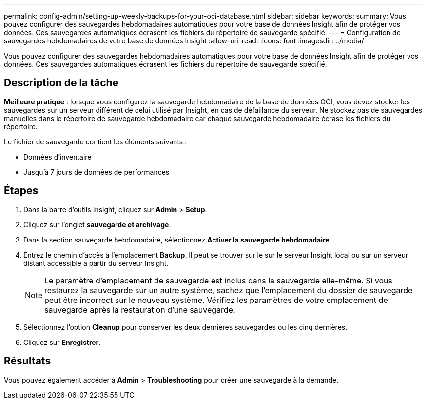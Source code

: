 ---
permalink: config-admin/setting-up-weekly-backups-for-your-oci-database.html 
sidebar: sidebar 
keywords:  
summary: Vous pouvez configurer des sauvegardes hebdomadaires automatiques pour votre base de données Insight afin de protéger vos données. Ces sauvegardes automatiques écrasent les fichiers du répertoire de sauvegarde spécifié. 
---
= Configuration de sauvegardes hebdomadaires de votre base de données Insight
:allow-uri-read: 
:icons: font
:imagesdir: ../media/


[role="lead"]
Vous pouvez configurer des sauvegardes hebdomadaires automatiques pour votre base de données Insight afin de protéger vos données. Ces sauvegardes automatiques écrasent les fichiers du répertoire de sauvegarde spécifié.



== Description de la tâche

*Meilleure pratique* : lorsque vous configurez la sauvegarde hebdomadaire de la base de données OCI, vous devez stocker les sauvegardes sur un serveur différent de celui utilisé par Insight, en cas de défaillance du serveur. Ne stockez pas de sauvegardes manuelles dans le répertoire de sauvegarde hebdomadaire car chaque sauvegarde hebdomadaire écrase les fichiers du répertoire.

Le fichier de sauvegarde contient les éléments suivants :

* Données d'inventaire
* Jusqu'à 7 jours de données de performances




== Étapes

. Dans la barre d'outils Insight, cliquez sur *Admin* > *Setup*.
. Cliquez sur l'onglet *sauvegarde et archivage*.
. Dans la section sauvegarde hebdomadaire, sélectionnez *Activer la sauvegarde hebdomadaire*.
. Entrez le chemin d'accès à l'emplacement *Backup*. Il peut se trouver sur le sur le serveur Insight local ou sur un serveur distant accessible à partir du serveur Insight.
+
[NOTE]
====
Le paramètre d'emplacement de sauvegarde est inclus dans la sauvegarde elle-même. Si vous restaurez la sauvegarde sur un autre système, sachez que l'emplacement du dossier de sauvegarde peut être incorrect sur le nouveau système. Vérifiez les paramètres de votre emplacement de sauvegarde après la restauration d'une sauvegarde.

====
. Sélectionnez l'option *Cleanup* pour conserver les deux dernières sauvegardes ou les cinq dernières.
. Cliquez sur *Enregistrer*.




== Résultats

Vous pouvez également accéder à *Admin* > *Troubleshooting* pour créer une sauvegarde à la demande.

